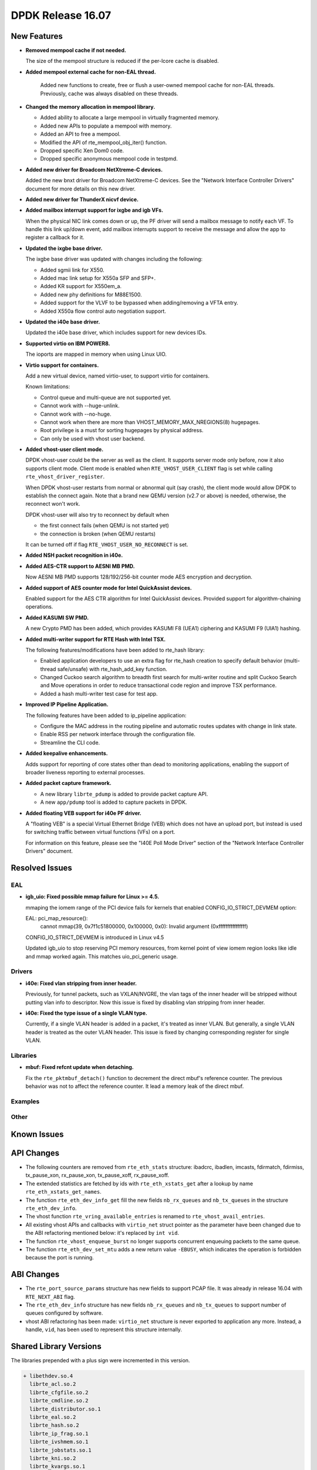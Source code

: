 DPDK Release 16.07
==================

.. **Read this first.**

   The text below explains how to update the release notes.

   Use proper spelling, capitalization and punctuation in all sections.

   Variable and config names should be quoted as fixed width text: ``LIKE_THIS``.

   Build the docs and view the output file to ensure the changes are correct::

      make doc-guides-html

      firefox build/doc/html/guides/rel_notes/release_16_07.html


New Features
------------

.. This section should contain new features added in this release. Sample format:

   * **Add a title in the past tense with a full stop.**

     Add a short 1-2 sentence description in the past tense. The description
     should be enough to allow someone scanning the release notes to understand
     the new feature.

     If the feature adds a lot of sub-features you can use a bullet list like this.

     * Added feature foo to do something.
     * Enhanced feature bar to do something else.

     Refer to the previous release notes for examples.

* **Removed mempool cache if not needed.**

  The size of the mempool structure is reduced if the per-lcore cache is disabled.

* **Added mempool external cache for non-EAL thread.**

   Added new functions to create, free or flush a user-owned mempool
   cache for non-EAL threads. Previously, cache was always disabled
   on these threads.

* **Changed the memory allocation in mempool library.**

  * Added ability to allocate a large mempool in virtually fragmented memory.
  * Added new APIs to populate a mempool with memory.
  * Added an API to free a mempool.
  * Modified the API of rte_mempool_obj_iter() function.
  * Dropped specific Xen Dom0 code.
  * Dropped specific anonymous mempool code in testpmd.

* **Added new driver for Broadcom NetXtreme-C devices.**

  Added the new bnxt driver for Broadcom NetXtreme-C devices. See the
  "Network Interface Controller Drivers" document for more details on this
  new driver.

* **Added new driver for ThunderX nicvf device.**

* **Added mailbox interrupt support for ixgbe and igb VFs.**

  When the physical NIC link comes down or up, the PF driver will send a
  mailbox message to notify each VF. To handle this link up/down event,
  add mailbox interrupts support to receive the message and allow the app to
  register a callback for it.

* **Updated the ixgbe base driver.**

  The ixgbe base driver was updated with changes including the
  following:

  * Added sgmii link for X550.
  * Added mac link setup for X550a SFP and SFP+.
  * Added KR support for X550em_a.
  * Added new phy definitions for M88E1500.
  * Added support for the VLVF to be bypassed when adding/removing a VFTA entry.
  * Added X550a flow control auto negotiation support.

* **Updated the i40e base driver.**

  Updated the i40e base driver, which includes support for new devices IDs.

* **Supported virtio on IBM POWER8.**

  The ioports are mapped in memory when using Linux UIO.

* **Virtio support for containers.**

  Add a new virtual device, named virtio-user, to support virtio for containers.

  Known limitations:

  * Control queue and multi-queue are not supported yet.
  * Cannot work with --huge-unlink.
  * Cannot work with --no-huge.
  * Cannot work when there are more than VHOST_MEMORY_MAX_NREGIONS(8) hugepages.
  * Root privilege is a must for sorting hugepages by physical address.
  * Can only be used with vhost user backend.

* **Added vhost-user client mode.**

  DPDK vhost-user could be the server as well as the client. It supports
  server mode only before, now it also supports client mode. Client mode
  is enabled when ``RTE_VHOST_USER_CLIENT`` flag is set while calling
  ``rte_vhost_driver_register``.

  When DPDK vhost-user restarts from normal or abnormal quit (say crash),
  the client mode would allow DPDK to establish the connect again.  Note
  that a brand new QEMU version (v2.7 or above) is needed, otherwise, the
  reconnect won't work.

  DPDK vhost-user will also try to reconnect by default when

  * the first connect fails (when QEMU is not started yet)
  * the connection is broken (when QEMU restarts)

  It can be turned off if flag ``RTE_VHOST_USER_NO_RECONNECT`` is set.

* **Added NSH packet recognition in i40e.**

* **Added AES-CTR support to AESNI MB PMD.**

  Now AESNI MB PMD supports 128/192/256-bit counter mode AES encryption and
  decryption.

* **Added support of AES counter mode for Intel QuickAssist devices.**

  Enabled support for the AES CTR algorithm for Intel QuickAssist devices.
  Provided support for algorithm-chaining operations.

* **Added KASUMI SW PMD.**

  A new Crypto PMD has been added, which provides KASUMI F8 (UEA1) ciphering
  and KASUMI F9 (UIA1) hashing.

* **Added multi-writer support for RTE Hash with Intel TSX.**

  The following features/modifications have been added to rte_hash library:

  * Enabled application developers to use an extra flag for rte_hash creation
    to specify default behavior (multi-thread safe/unsafe) with rte_hash_add_key
    function.
  * Changed Cuckoo search algorithm to breadth first search for multi-writer
    routine and split Cuckoo Search and Move operations in order to reduce
    transactional code region and improve TSX performance.
  * Added a hash multi-writer test case for test app.

* **Improved IP Pipeline Application.**

  The following features have been added to ip_pipeline application:

  * Configure the MAC address in the routing pipeline and automatic routes
    updates with change in link state.
  * Enable RSS per network interface through the configuration file.
  * Streamline the CLI code.

* **Added keepalive enhancements.**

  Adds support for reporting of core states other than dead to
  monitoring applications, enabling the support of broader liveness
  reporting to external processes.

* **Added packet capture framework.**

  * A new library ``librte_pdump`` is added to provide packet capture API.
  * A new ``app/pdump`` tool is added to capture packets in DPDK.


* **Added floating VEB support for i40e PF driver.**

  A "floating VEB" is a special Virtual Ethernet Bridge (VEB) which does not
  have an upload port, but instead is used for switching traffic between
  virtual functions (VFs) on a port.

  For information on this feature,  please see the "I40E Poll Mode Driver"
  section of the "Network Interface Controller Drivers" document.


Resolved Issues
---------------

.. This section should contain bug fixes added to the relevant sections. Sample format:

   * **code/section Fixed issue in the past tense with a full stop.**

     Add a short 1-2 sentence description of the resolved issue in the past tense.
     The title should contain the code/lib section like a commit message.
     Add the entries in alphabetic order in the relevant sections below.


EAL
~~~

* **igb_uio: Fixed possible mmap failure for Linux >= 4.5.**

  mmaping the iomem range of the PCI device fails for kernels that
  enabled CONFIG_IO_STRICT_DEVMEM option:

  EAL: pci_map_resource():
           cannot mmap(39, 0x7f1c51800000, 0x100000, 0x0):
           Invalid argument (0xffffffffffffffff)

  CONFIG_IO_STRICT_DEVMEM is introduced in Linux v4.5

  Updated igb_uio to stop reserving PCI memory resources, from
  kernel point of view iomem region looks like idle and mmap worked
  again. This matches uio_pci_generic usage.


Drivers
~~~~~~~

* **i40e: Fixed vlan stripping from inner header.**

  Previously, for tunnel packets, such as VXLAN/NVGRE, the vlan
  tags of the inner header will be stripped without putting vlan
  info to descriptor.
  Now this issue is fixed by disabling vlan stripping from inner header.

* **i40e: Fixed the type issue of a single VLAN type.**

  Currently, if a single VLAN header is added in a packet, it's treated
  as inner VLAN. But generally, a single VLAN header is treated as the
  outer VLAN header.
  This issue is fixed by changing corresponding register for single VLAN.


Libraries
~~~~~~~~~

* **mbuf: Fixed refcnt update when detaching.**

  Fix the ``rte_pktmbuf_detach()`` function to decrement the direct
  mbuf's reference counter. The previous behavior was not to affect
  the reference counter. It lead a memory leak of the direct mbuf.


Examples
~~~~~~~~


Other
~~~~~


Known Issues
------------

.. This section should contain new known issues in this release. Sample format:

   * **Add title in present tense with full stop.**

     Add a short 1-2 sentence description of the known issue in the present
     tense. Add information on any known workarounds.


API Changes
-----------

.. This section should contain API changes. Sample format:

   * Add a short 1-2 sentence description of the API change. Use fixed width
     quotes for ``rte_function_names`` or ``rte_struct_names``. Use the past tense.

* The following counters are removed from ``rte_eth_stats`` structure:
  ibadcrc, ibadlen, imcasts, fdirmatch, fdirmiss,
  tx_pause_xon, rx_pause_xon, tx_pause_xoff, rx_pause_xoff.

* The extended statistics are fetched by ids with ``rte_eth_xstats_get``
  after a lookup by name ``rte_eth_xstats_get_names``.

* The function ``rte_eth_dev_info_get`` fill the new fields ``nb_rx_queues``
  and ``nb_tx_queues`` in the structure ``rte_eth_dev_info``.

* The vhost function ``rte_vring_available_entries`` is renamed to
  ``rte_vhost_avail_entries``.

* All existing vhost APIs and callbacks with ``virtio_net`` struct pointer
  as the parameter have been changed due to the ABI refactoring mentioned
  below: it's replaced by ``int vid``.

* The function ``rte_vhost_enqueue_burst`` no longer supports concurrent enqueuing
  packets to the same queue.

* The function ``rte_eth_dev_set_mtu`` adds a new return value ``-EBUSY``, which
  indicates the operation is forbidden because the port is running.


ABI Changes
-----------

.. * Add a short 1-2 sentence description of the ABI change that was announced in
     the previous releases and made in this release. Use fixed width quotes for
     ``rte_function_names`` or ``rte_struct_names``. Use the past tense.

* The ``rte_port_source_params`` structure has new fields to support PCAP file.
  It was already in release 16.04 with ``RTE_NEXT_ABI`` flag.

* The ``rte_eth_dev_info`` structure has new fields ``nb_rx_queues`` and ``nb_tx_queues``
  to support number of queues configured by software.

* vhost ABI refactoring has been made: ``virtio_net`` structure is never
  exported to application any more. Instead, a handle, ``vid``, has been
  used to represent this structure internally.


Shared Library Versions
-----------------------

.. Update any library version updated in this release and prepend with a ``+`` sign.

The libraries prepended with a plus sign were incremented in this version.

.. code-block:: diff

   + libethdev.so.4
     librte_acl.so.2
     librte_cfgfile.so.2
     librte_cmdline.so.2
     librte_distributor.so.1
     librte_eal.so.2
     librte_hash.so.2
     librte_ip_frag.so.1
     librte_ivshmem.so.1
     librte_jobstats.so.1
     librte_kni.so.2
     librte_kvargs.so.1
     librte_lpm.so.2
     librte_mbuf.so.2
   + librte_mempool.so.2
     librte_meter.so.1
     librte_pdump.so.1
     librte_pipeline.so.3
     librte_pmd_bond.so.1
     librte_pmd_ring.so.2
   + librte_port.so.3
     librte_power.so.1
     librte_reorder.so.1
     librte_ring.so.1
     librte_sched.so.1
     librte_table.so.2
     librte_timer.so.1
   + librte_vhost.so.3


Tested Platforms
----------------

#. SuperMicro 1U

   - BIOS: 1.0c
   - Processor: Intel(R) Atom(TM) CPU C2758 @ 2.40GHz

#. SuperMicro 1U

   - BIOS: 1.0a
   - Processor: Intel(R) Xeon(R) CPU D-1540 @ 2.00GHz
   - Onboard NIC: Intel(R) X552/X557-AT (2x10G)

     - Firmware-version: 0x800001cf
     - Device ID (PF/VF): 8086:15ad /8086:15a8

   - kernel driver version: 4.2.5 (ixgbe)

#. SuperMicro 2U

   - BIOS: 1.0a
   - Processor: Intel(R) Xeon(R) CPU E5-4667 v3 @ 2.00GHz

#. Intel(R) Server board S2600GZ

   - BIOS: SE5C600.86B.02.02.0002.122320131210
   - Processor: Intel(R) Xeon(R) CPU E5-2680 v2 @ 2.80GHz

#. Intel(R) Server board W2600CR

   - BIOS: SE5C600.86B.02.01.0002.082220131453
   - Processor: Intel(R) Xeon(R) CPU E5-2680 v2 @ 2.80GHz

#. Intel(R) Server board S2600CWT

   - BIOS: SE5C610.86B.01.01.0009.060120151350
   - Processor: Intel(R) Xeon(R) CPU E5-2699 v3 @ 2.30GHz

#. Intel(R) Server board S2600WTT

   - BIOS: SE5C610.86B.01.01.0005.101720141054
   - Processor: Intel(R) Xeon(R) CPU E5-2699 v3 @ 2.30GHz

#. Intel(R) Server board S2600WTT

   - BIOS: SE5C610.86B.11.01.0044.090120151156
   - Processor: Intel(R) Xeon(R) CPU E5-2695 v4 @ 2.10GHz


Tested NICs
-----------

#. Intel(R) Ethernet Controller X540-AT2

   - Firmware version: 0x80000389
   - Device id (pf): 8086:1528
   - Driver version: 3.23.2 (ixgbe)

#. Intel(R) 82599ES 10 Gigabit Ethernet Controller

   - Firmware version: 0x61bf0001
   - Device id (pf/vf): 8086:10fb / 8086:10ed
   - Driver version: 4.0.1-k (ixgbe)

#. Intel(R) Corporation Ethernet Connection X552/X557-AT 10GBASE-T

   - Firmware version: 0x800001cf
   - Device id (pf/vf): 8086:15ad / 8086:15a8
   - Driver version: 4.2.5 (ixgbe)

#. Intel(R) Ethernet Converged Network Adapter X710-DA4 (4x10G)

   - Firmware version: 5.04
   - Device id (pf/vf): 8086:1572 / 8086:154c
   - Driver version: 1.4.26 (i40e)

#. Intel(R) Ethernet Converged Network Adapter X710-DA2 (2x10G)

   - Firmware version: 5.04
   - Device id (pf/vf): 8086:1572 / 8086:154c
   - Driver version: 1.4.25 (i40e)

#. Intel(R) Ethernet Converged Network Adapter XL710-QDA1 (1x40G)

   - Firmware version: 5.04
   - Device id (pf/vf): 8086:1584 / 8086:154c
   - Driver version: 1.4.25 (i40e)

#. Intel(R) Ethernet Converged Network Adapter XL710-QDA2 (2X40G)

   - Firmware version: 5.04
   - Device id (pf/vf): 8086:1583 / 8086:154c
   - Driver version: 1.4.25 (i40e)

#. Intel(R) Corporation I350 Gigabit Network Connection

   - Firmware version: 1.48, 0x800006e7
   - Device id (pf/vf): 8086:1521 / 8086:1520
   - Driver version: 5.2.13-k (igb)

#. Intel(R) Ethernet Multi-host Controller FM10000

   - Firmware version: N/A
   - Device id (pf/vf): 8086:15d0
   - Driver version: 0.17.0.9 (fm10k)


Tested OSes
-----------

   - CentOS 7.0
   - Fedora 23
   - Fedora 24
   - FreeBSD 10.3
   - Red Hat Enterprise Linux 7.2
   - SUSE Enterprise Linux 12
   - Ubuntu 15.10
   - Ubuntu 16.04 LTS
   - Wind River Linux 8
